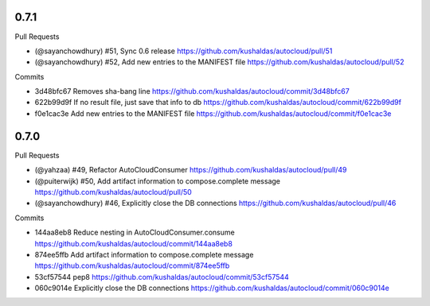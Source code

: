 
0.7.1
-----

Pull Requests

- (@sayanchowdhury) #51, Sync 0.6 release
  https://github.com/kushaldas/autocloud/pull/51
- (@sayanchowdhury) #52, Add new entries to the MANIFEST file
  https://github.com/kushaldas/autocloud/pull/52

Commits

- 3d48bfc67 Removes sha-bang line
  https://github.com/kushaldas/autocloud/commit/3d48bfc67
- 622b99d9f If no result file, just save that info to db
  https://github.com/kushaldas/autocloud/commit/622b99d9f
- f0e1cac3e Add new entries to the MANIFEST file
  https://github.com/kushaldas/autocloud/commit/f0e1cac3e

0.7.0
-----

Pull Requests

- (@yahzaa)         #49, Refactor AutoCloudConsumer
  https://github.com/kushaldas/autocloud/pull/49
- (@puiterwijk)     #50, Add artifact information to compose.complete message
  https://github.com/kushaldas/autocloud/pull/50
- (@sayanchowdhury) #46, Explicitly close the DB connections
  https://github.com/kushaldas/autocloud/pull/46

Commits

- 144aa8eb8 Reduce nesting in AutoCloudConsumer.consume
  https://github.com/kushaldas/autocloud/commit/144aa8eb8
- 874ee5ffb Add artifact information to compose.complete message
  https://github.com/kushaldas/autocloud/commit/874ee5ffb
- 53cf57544 pep8
  https://github.com/kushaldas/autocloud/commit/53cf57544
- 060c9014e Explicitly close the DB connections
  https://github.com/kushaldas/autocloud/commit/060c9014e

